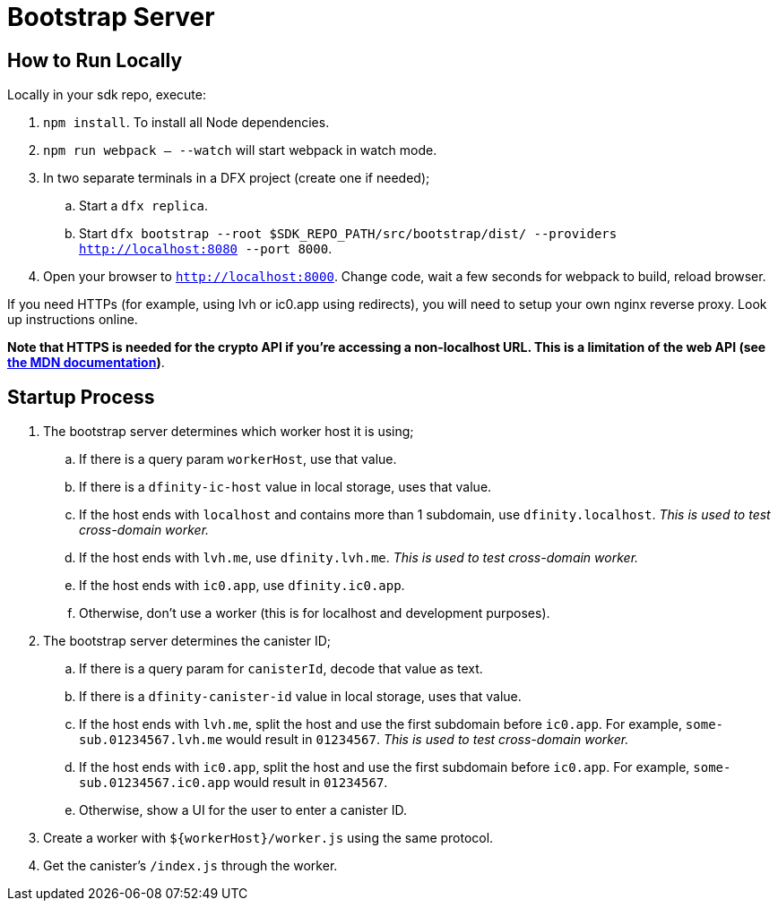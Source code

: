 = Bootstrap Server

== How to Run Locally

Locally in your sdk repo, execute:

. `npm install`. To install all Node dependencies.
. `npm run webpack -- --watch` will start webpack in watch mode.
. In two separate terminals in a DFX project (create one if needed);
.. Start a `dfx replica`.
.. Start `dfx bootstrap --root $SDK_REPO_PATH/src/bootstrap/dist/ --providers http://localhost:8080 --port 8000`.
. Open your browser to `http://localhost:8000`. Change code, wait a few seconds for webpack to
  build, reload browser.

If you need HTTPs (for example, using lvh or ic0.app using redirects), you will need to setup
your own nginx reverse proxy. Look up instructions online.

**Note that HTTPS is needed for the crypto API if you're accessing a non-localhost URL. This is
a limitation of the web API (see
https://developer.mozilla.org/en-US/docs/Web/Security/Secure_Contexts/features_restricted_to_secure_contexts[
the MDN documentation])**.



== Startup Process
. The bootstrap server determines which worker host it is using;
.. If there is a query param `workerHost`, use that value.
.. If there is a `dfinity-ic-host` value in local storage, uses that value.
.. If the host ends with `localhost` and contains more than 1 subdomain, use `dfinity.localhost`.
   _This is used to test cross-domain worker._
.. If the host ends with `lvh.me`, use `dfinity.lvh.me`. _This is used to test cross-domain worker._
.. If the host ends with `ic0.app`, use `dfinity.ic0.app`.
.. Otherwise, don't use a worker (this is for localhost and development purposes).

. The bootstrap server determines the canister ID;
.. If there is a query param for `canisterId`, decode that value as text.
.. If there is a `dfinity-canister-id` value in local storage, uses that value.
.. If the host ends with `lvh.me`, split the host and use the first subdomain before
   `ic0.app`. For example, `some-sub.01234567.lvh.me` would result in `01234567`.
   _This is used to test cross-domain worker._
.. If the host ends with `ic0.app`, split the host and use the first subdomain before
   `ic0.app`. For example, `some-sub.01234567.ic0.app` would result in `01234567`.
.. Otherwise, show a UI for the user to enter a canister ID.

. Create a worker with `${workerHost}/worker.js` using the same protocol.
. Get the canister's `/index.js` through the worker.
